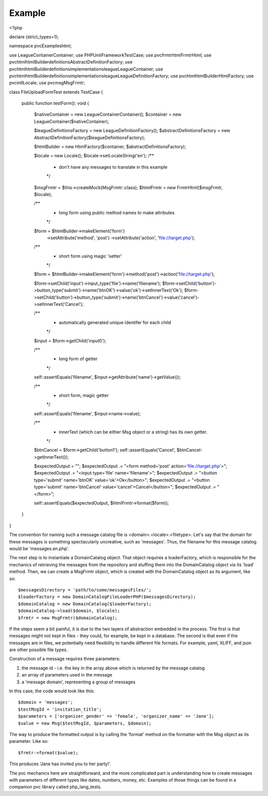 =======
Example
=======

<?php

declare (strict_types=1);

namespace pvcExamples\html;

use League\Container\Container;
use PHPUnit\Framework\TestCase;
use pvc\frmtr\html\FrmtrHtml;
use pvc\html\htmlBuilder\definitions\AbstractDefinitionFactory;
use pvc\html\htmlBuilder\definitions\implementations\league\LeagueContainer;
use pvc\html\htmlBuilder\definitions\implementations\league\LeagueDefinitionFactory;
use pvc\html\htmlBuilder\HtmlFactory;
use pvc\intl\Locale;
use pvc\msg\MsgFrmtr;

class FileUploadFormTest extends TestCase
{
    public function testForm(): void
    {
        $nativeContainer = new League\Container\Container();
        $container = new LeagueContainer($nativeContainer);

        $leagueDefinitionsFactory = new LeagueDefinitionFactory();
        $abstractDefinitionsFactory = new AbstractDefinitionFactory($leagueDefinitionsFactory);

        $htmlBuilder = new HtmlFactory($container, $abstractDefinitionsFactory);

        $locale = new Locale();
        $locale->setLocaleString('en');
        /**
         * don't have any messages to translate in this example
         */
        $msgFrmtr = $this->createMock(MsgFrmtr::class);
        $htmlFrmtr = new FrmtrHtml($msgFrmtr, $locale);

        /**
         * long form using public method names to make attributes
         */
        $form = $htmlBuilder->makeElement('form')
                        ->setAttribute('method', 'post')
                        ->setAttribute('action', 'file://target.php');

        /**
         * short form using magic 'setter'
         */
        $form = $htmlBuilder->makeElement('form')->method('post')->action('file://target.php');

        $form->setChild('input')->input_type('file')->name('filename');
        $form->setChild('button')->button_type('submit')->name('btnOK')->value('ok')->setInnerText('Ok');
        $form->setChild('button')->button_type('submit')->name('btnCancel')->value('cancel')->setInnerText('Cancel');

        /**
         * automatically generated unique identifer for each child
         */
        $input = $form->getChild('input0');

        /**
         * long form of getter
         */
        self::assertEquals('filename', $input->getAttribute('name')->getValue());

        /**
         * short form, magic getter
         */
        self::assertEquals('filename', $input->name->value);

        /**
         * innerText (which can be either Msg object or a string) has its own getter.
         */
        $btnCancel = $form->getChild('button1');
        self::assertEquals('Cancel', $btnCancel->getInnerText());

        $expectedOutput = "";
        $expectedOutput .= "<form method='post' action='file://target.php'>";
        $expectedOutput .= "<input type='file' name='filename'>";
        $expectedOutput .= "<button type='submit' name='btnOK' value='ok'>Ok</button>";
        $expectedOutput .= "<button type='submit' name='btnCancel' value='cancel'>Cancel</button>";
        $expectedOutput .= "</form>";

        self::assertEquals($expectedOutput, $htmlFrmtr->format($form));
    }
}

The convention for naming such a message catalog file is <domain>.<locale>.<filetype>.  Let's say that the domain for
these messages is something spectacularly uncreative, such as 'messages'.  Thus, the filename for this message catalog
would be 'messages.en.php'.

The next step is to instantiate a DomainCatalog object.  That object requires a loaderFactory, which is responsible for the
mechanics of retrieving the messages from the repository and stuffing them into the DomainCatalog object via its
'load' method.  Then, we can create a MsgFrmtr object, which is created with the DomainCatalog object as its
argument, like so::

            $messagesDirectory = 'path/to/some/messagesFiles/';
            $loaderFactory = new DomainCatalogFileLoaderPHP($messagesDirectory);
            $domainCatalog = new DomainCatalog($loaderFactory);
            $domainCatalog->load($domain, $locale);
            $frmtr = new MsgFrmtr($domainCatalog);

If the steps seem a bit painful, it is due to the two layers of abstraction embedded in the process.  The
first is that messages might not kept in files - they could, for example, be kept in a database. The
second is that even if the messages are in files, we potentially need flexibility to handle different file
formats.  For example, yaml, XLIFF, and json are other possible file types.

Construction of a message requires three parameters:

1. the message id - i.e. the key in the array above which is returned by the message catalog
2. an array of parameters used in the message
3. a 'message domain', representing a group of messages

In this case, the code would look like this::

            $domain = 'messages';
            $testMsgId = 'invitation_title';
            $parameters = ['organizer_gender' => 'female', 'organizer_name' => 'Jane'];
            $value = new Msg($testMsgId, $parameters, $domain);

The way to produce the formatted output is by calling the 'format' method on the formatter with the Msg object as its
parameter.  Like so::

            $frmtr->format($value);

This produces 'Jane has invited you to her party!'.

The pvc mechanics here are straightforward, and the more complicated part is understanding how to create
messages with parameters of different types like dates, numbers, money, etc.  Examples of those things can be found
in a companion pvc library called php_lang_tests.